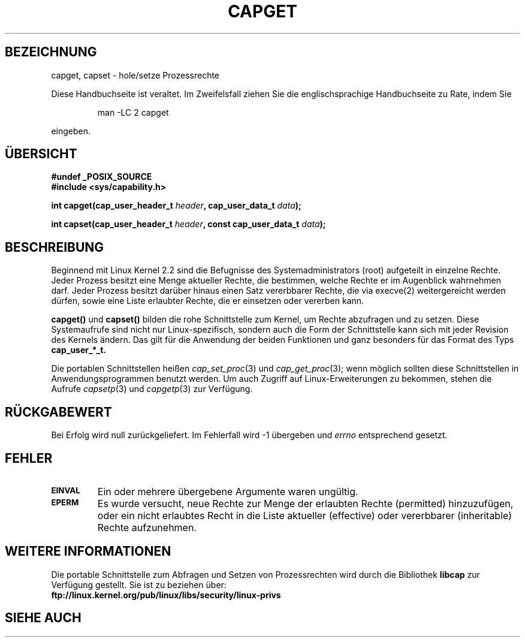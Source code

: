 .\"
.\" $Id: capget.2,v 1.2 2005-08-24 06:51:16 joey Exp $
.\" written by Andrew Morgan <morgan@linux.kernel.org>
.\" may be distributed as per GPL
.\" Modified by David A. Wheeler <dwheeler@ida.org>
.\" Translated into german by Daniel Kobras (kobras@linux.de)
.\"
.TH CAPGET 2 "20. Januar 2001" "Linux 2.2" "Systemaufrufe"
.SH BEZEICHNUNG
capget, capset \- hole/setze Prozessrechte
.PP
Diese Handbuchseite ist veraltet. Im Zweifelsfall ziehen Sie
die englischsprachige Handbuchseite zu Rate, indem Sie
.IP
man -LC 2 capget
.PP
eingeben.
.SH "ÜBERSICHT"
.B #undef _POSIX_SOURCE
.br
.B #include <sys/capability.h>
.sp
.BI "int capget(cap_user_header_t " header ", cap_user_data_t " data );
.sp
.BI "int capset(cap_user_header_t " header ", const cap_user_data_t " data );
.SH BESCHREIBUNG
Beginnend mit Linux Kernel 2.2 sind die Befugnisse des Systemadministrators
(root) aufgeteilt in einzelne Rechte.  Jeder Prozess besitzt eine Menge
aktueller Rechte, die bestimmen, welche Rechte er im Augenblick wahrnehmen
darf.  Jeder Prozess besitzt darüber hinaus einen Satz vererbbarer Rechte,
die via execve(2) weitergereicht werden dürfen, sowie eine Liste erlaubter
Rechte, die er einsetzen oder vererben kann.
.PP
.B capget()
und
.B capset()
bilden die rohe Schnittstelle zum Kernel, um Rechte abzufragen und zu
setzen.  Diese Systemaufrufe sind nicht nur Linux-spezifisch, sondern auch
die Form der Schnittstelle kann sich mit jeder Revision des Kernels ändern.
Das gilt für die Anwendung der beiden Funktionen und ganz besonders
für das Format des Typs
.B cap_user_*_t.
.sp
Die portablen Schnittstellen heißen
.IR cap_set_proc (3)
und
.IR cap_get_proc (3);
wenn möglich sollten diese Schnittstellen in Anwendungsprogrammen benutzt
werden.  Um auch Zugriff auf Linux-Erweiterungen zu bekommen, stehen die
Aufrufe
.IR capsetp (3)
und
.IR capgetp (3)
zur Verfügung.
.SH "RÜCKGABEWERT"
Bei Erfolg wird null zurückgeliefert.  Im Fehlerfall wird -1 übergeben
und
.I errno
entsprechend gesetzt.
.SH FEHLER
.TP
.SB EINVAL
Ein oder mehrere übergebene Argumente waren ungültig.
.TP
.SB EPERM
Es wurde versucht, neue Rechte zur Menge der erlaubten Rechte (permitted)
hinzuzufügen, oder ein nicht erlaubtes Recht in die Liste aktueller
(effective) oder vererbbarer (inheritable) Rechte aufzunehmen.
.SH WEITERE INFORMATIONEN
Die portable Schnittstelle zum Abfragen und Setzen von Prozessrechten wird
durch die Bibliothek
.B libcap
zur Verfügung gestellt.  Sie ist zu beziehen über:
.br
.B ftp://linux.kernel.org/pub/linux/libs/security/linux-privs
.SH "SIEHE AUCH"
